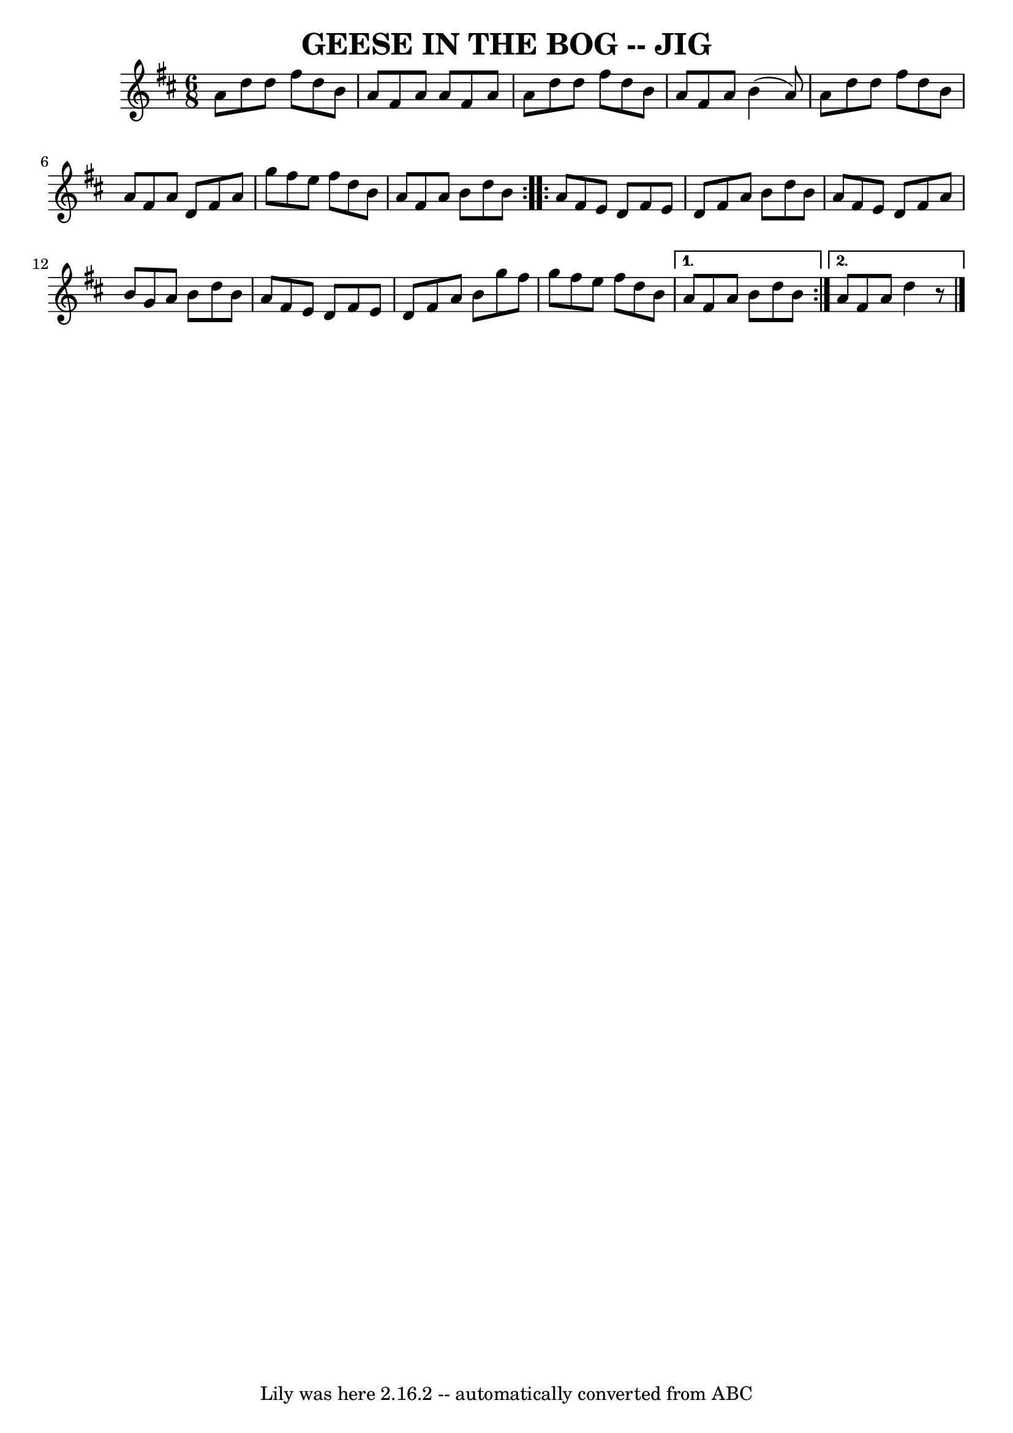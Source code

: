 \version "2.7.40"
\header {
	book = "Ryan's Mammoth Collection of Fiddle Tunes"
	crossRefNumber = "1"
	footnotes = ""
	tagline = "Lily was here 2.16.2 -- automatically converted from ABC"
	title = "GEESE IN THE BOG -- JIG"
}
voicedefault =  {
\set Score.defaultBarType = "empty"

\repeat volta 2 {
\time 6/8 \key d \major   a'8    d''8    d''8    fis''8    d''8    b'8    
\bar "|"   a'8    fis'8    a'8    a'8    fis'8    a'8    \bar "|"   a'8    d''8 
   d''8    fis''8    d''8    b'8    \bar "|"   a'8    fis'8    a'8    b'4 (   
a'8  -)       \bar "|"   a'8    d''8    d''8    fis''8    d''8    b'8    
\bar "|"   a'8    fis'8    a'8    d'8    fis'8    a'8    \bar "|"   g''8    
fis''8    e''8    fis''8    d''8    b'8    \bar "|"   a'8    fis'8    a'8    
b'8    d''8    b'8    }     \repeat volta 2 {   a'8    fis'8    e'8    d'8    
fis'8    e'8    \bar "|"   d'8    fis'8    a'8    b'8    d''8    b'8    
\bar "|"   a'8    fis'8    e'8    d'8    fis'8    a'8    \bar "|"   b'8    g'8  
  a'8    b'8    d''8    b'8        \bar "|"   a'8    fis'8    e'8    d'8    
fis'8    e'8    \bar "|"   d'8    fis'8    a'8    b'8    g''8    fis''8    
\bar "|"   g''8    fis''8    e''8    fis''8    d''8    b'8    } \alternative{{  
 a'8    fis'8    a'8    b'8    d''8    b'8    } {   a'8    fis'8    a'8    d''4 
   r8   \bar "|."   }}
}

\score{
    <<

	\context Staff="default"
	{
	    \voicedefault 
	}

    >>
	\layout {
	}
	\midi {}
}
